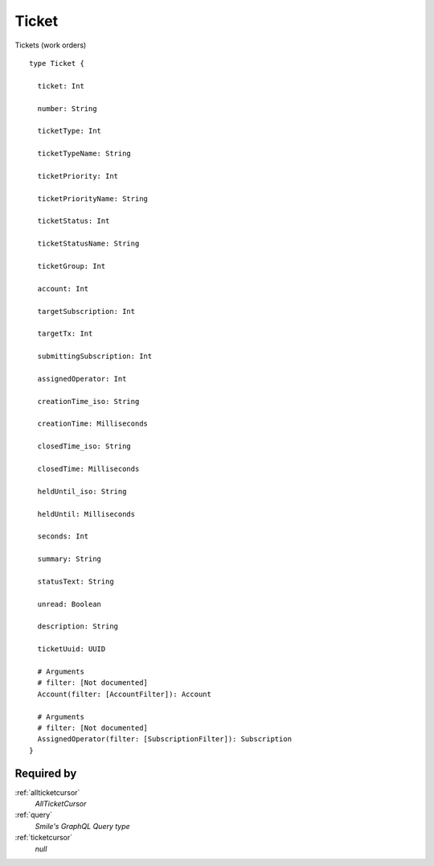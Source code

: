 .. _ticket:

Ticket
======
Tickets (work orders)

::

  type Ticket {
  
    ticket: Int

    number: String

    ticketType: Int

    ticketTypeName: String

    ticketPriority: Int

    ticketPriorityName: String

    ticketStatus: Int

    ticketStatusName: String

    ticketGroup: Int

    account: Int

    targetSubscription: Int

    targetTx: Int

    submittingSubscription: Int

    assignedOperator: Int

    creationTime_iso: String

    creationTime: Milliseconds

    closedTime_iso: String

    closedTime: Milliseconds

    heldUntil_iso: String

    heldUntil: Milliseconds

    seconds: Int

    summary: String

    statusText: String

    unread: Boolean

    description: String

    ticketUuid: UUID

    # Arguments
    # filter: [Not documented]
    Account(filter: [AccountFilter]): Account

    # Arguments
    # filter: [Not documented]
    AssignedOperator(filter: [SubscriptionFilter]): Subscription
  }

Required by
-----------
:ref:`allticketcursor`
  *AllTicketCursor*
:ref:`query`
  *Smile's GraphQL Query type*
:ref:`ticketcursor`
  *null*
